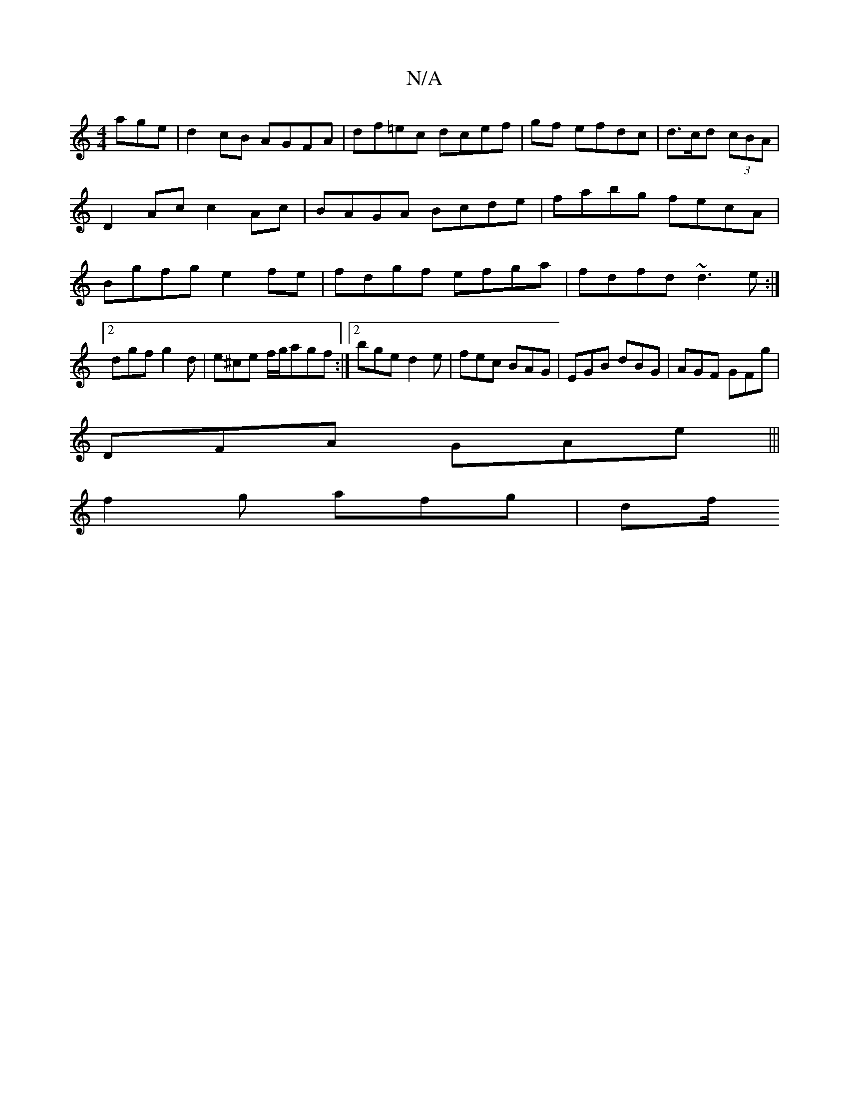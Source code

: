 X:1
T:N/A
M:4/4
R:N/A
K:Cmajor
age | d2 cB AGFA | df=ec dcef | gf efdc |d>cd (3cBA | D2 Ac c2Ac | BAGA Bcde|fabg fecA|Bgfg e2 fe|fdgf efga|fdfd ~d3e:|2 dgf g2d|e^ce f/g/agf:|2 bge d2e|fec BAG|EGB dBG|AGF GFg|
DFA GAe|||
f2g afg|df/